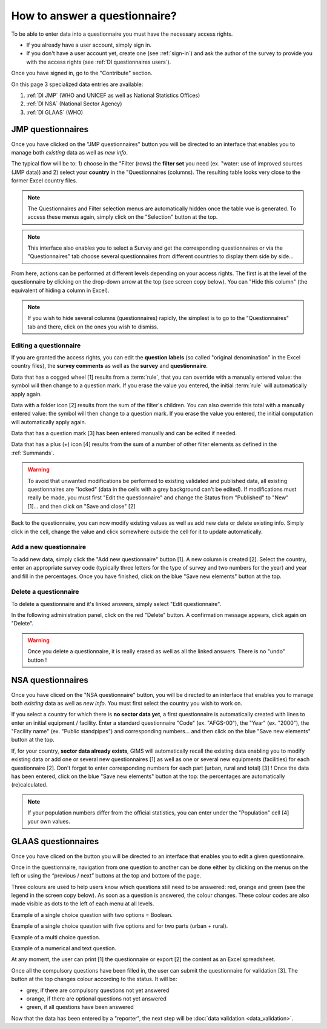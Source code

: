 How to answer a questionnaire?
==============================

To be able to enter data into a questionnaire you must have the necessary
access rights.

* If you already have a user account, simply sign in.

* If you don't have a user account yet, create one (see :ref:`sign-in`)
  and ask the author of the survey to provide you with the access rights
  (see :ref:`DI questionnaires users`).

Once you have signed in, go to the "Contribute" section.

.. image:: img/contribute.png
    :width: 100%
    :alt: Contribute section

On this page 3 specialized data entries are available:

#. :ref:`DI JMP` (WHO and UNICEF as well as National Statistics Offices)
#. :ref:`DI NSA` (National Sector Agency)
#. :ref:`DI GLAAS` (WHO)


.. _DI JMP:

JMP questionnaires
------------------

Once you have clicked on the "JMP questionnaires" button you will be directed
to an interface that enables you to manage both *existing* data as well as
*new info*.

.. image:: img/contribute_jmp1.png
    :width: 100%
    :alt: Edit JMP questionnaires

The typical flow will be to: 1) choose in the "Filter (rows) the **filter set** you need
(ex. "water: use of improved sources (JMP data)) and 2) select your **country** in the "Questionnaires
(columns). The resulting table looks
very close to the former Excel country files.

.. note::

    The Questionnaires and Filter selection menus are automatically hidden
    once the table vue is generated. To access these menus again, simply
    click on the "Selection" button at the top.

.. image:: img/contribute_jmp2.png
    :width: 100%
    :alt: Edit the JMP questionnaire of one country

.. note::

    This interface also enables you to select a Survey and get the
    corresponding questionnaires or via the "Questionnaires" tab choose several
    questionnaires from different countries to display them side by side…

From here, actions can be performed at different levels depending on your access rights. The first is at the level of the questionnaire by clicking on the drop-down arrow at the top (see screen copy below).
You can "Hide this column" (the equivalent of hiding a column in Excel).

.. image:: img/contribute_jmp3.png
    :width: 100%
    :alt: Edition tools for a JMP questionnaire

.. note::

    If you wish to hide several columns (questionnaires) rapidly, the simplest is to go to the "Questionnaires" tab and there, click on the ones you wish to dismiss.

.. image:: img/contribute_jmp3b.png
    :width: 100%
    :alt: Hiding several questionnaire rapidly

.. _DI edit JMP:

Editing a questionnaire
^^^^^^^^^^^^^^^^^^^^^^^

If you are granted the access rights, you can edit the **question labels** (so called "original denomination" in the Excel country files), the **survey comments** as well as the **survey** and **questionnaire**.

.. image:: img/contribute_jmp4.png
    :width: 100%
    :alt: Edition of the questionnaire labels

Data that has a cogged wheel [1] results from a :term:`rule`, that you can
override with a manually entered value: the symbol will then change to a
question mark. If you erase the value you entered, the initial :term:`rule`
will automatically apply again.

Data with a folder icon [2] results from the sum of the filter's children. You can also override this total with a manually entered value: the symbol will then change to a question mark. If you erase the value you entered, the initial computation will automatically apply again.

Data that has a question mark [3] has been entered manually and can be edited
if needed.

Data that has a plus (+) icon [4] results from the sum of a number of other filter elements as defined in the :ref:`Summands`.

.. image:: img/contribute_jmp5.png
    :width: 100%
    :alt: Edition of the questionnaire data

.. warning::

    To avoid that unwanted modifications be performed to existing validated and
    published data, all existing questionnaires are "locked" (data in the cells
    with a grey background can't be edited). If modifications must really be
    made, you must first "Edit the questionnaire" and change the Status from
    "Published" to "New" [1]… and then click on "Save and close" [2]

.. image:: img/contribute_jmp6.png
    :width: 100%
    :alt: Change the status of a questionnaire

Back to the questionnaire, you can now modify existing values as well as
add new data or delete existing info. Simply click in the cell, change the
value and click somewhere outside the cell for it to update automatically.


.. _DI create new JMP questionnaire:

Add a new questionnaire
^^^^^^^^^^^^^^^^^^^^^^^

To add new data, simply click the "Add new questionnaire" button [1]. A new
column is created [2]. Select the country, enter an appropriate survey code (typically three letters for the type of survey and two numbers for the year) and year and fill in the percentages. Once you have finished, click on the blue
"Save new elements" button at the top.

.. image:: img/contribute_jmp7.png
    :width: 100%
    :alt: Add a new questionnaire


.. _DI delete a JMP questionnaire:

Delete a questionnaire
^^^^^^^^^^^^^^^^^^^^^^

To delete a questionnaire and it's linked answers, simply select "Edit
questionnaire".

.. image:: img/contribute_jmp8.png
    :width: 100%
    :alt: Edit questionnaire

In the following administration panel, click on the red "Delete" button. A
confirmation message appears, click again on "Delete".

.. image:: img/contribute_jmp9.png
    :width: 100%
    :alt: Delete a questionnaire

.. warning::

    Once you delete a questionnaire, it is really erased as well as all the
    linked answers. There is no "undo" button !


.. _DI NSA:

NSA questionnaires
------------------

Once you have cliced on the "NSA questionnaire" button, you will be directed
to an interface that enables you to manage both *existing* data as well as *new info*. You must first select the country you wish to work on.

.. image:: img/contribute_nsa1.png
    :width: 100%
    :alt: Edit NSA questionnaires

If you select a country for which there is **no sector data yet**, a first questionnaire is automatically created with lines to enter an initial equipment / facility. Enter a standard questionnaire "Code" (ex. "AFGS-00"), the "Year" (ex. "2000"), the "Facility name" (ex. "Public standpipes") and corresponding numbers… and then click on the blue "Save new elements" button at the top.

.. image:: img/contribute_nsa2.png
    :width: 100%
    :alt: Create NSA filter and filter set

If, for your country, **sector data already exists**, GIMS will automatically recall the existing data enabling you to modify existing data or add one or several new questionnaires [1] as well as one or several new equipments (facilities) for each questionnaire [2]. Don't forget to enter corresponding numbers for each part (urban, rural and total) [3] ! Once the data has been entered, click on the blue "Save new elements" button at the top: the percentages are automatically (re)calculated.

.. note::

    If your population numbers differ from the official statistics, you can
    enter under the "Population" cell [4] your own values.

.. image:: img/contribute_nsa3.png
    :width: 100%
    :alt: Add new questionnaires and equipments


.. _DI GLAAS:

GLAAS questionnaires
--------------------

Once you have cliced on the button you will be directed to an interface that
enables you to edit a given questionnaire.

.. image:: img/contribute_glaas1.png
    :width: 100%
    :alt: Edit GLAAS questionnaires

Once in the questionnaire, navigation from one question to another can be
done either by clicking on the menus on the left or using the “previous /
next” buttons at the top and bottom of the page.

.. image:: img/contribute_glaas2.png
    :width: 100%
    :alt: Navigation within GLAAS questionnaires

Three colours are used to help users know which questions still need to be
answered: red, orange and green (see the legend in the screen copy below). As
soon as a question is answered, the colour changes. These colour codes are
also made visible as dots to the left of each menu at all levels.

.. image:: img/contribute_glaas3.png
    :width: 100%
    :alt: GLAAS color coding

Example of a single choice question with two options = Boolean.

.. image:: img/contribute_glaas4.png
    :width: 100%
    :alt: GLAAS single choice question

Example of a single choice question with five options and for two parts
(urban + rural).

.. image:: img/contribute_glaas5.png
    :width: 100%
    :alt: GLAAS single choice question

Example of a multi choice question.

.. image:: img/contribute_glaas6.png
    :width: 100%
    :alt: GLAAS single choice question

Example of a numerical and text question.

.. image:: img/contribute_glaas7.png
    :width: 100%
    :alt: GLAAS single choice question

At any moment, the user can print [1] the questionnaire or export [2] the
content as an Excel spreadsheet.

Once all the compulsory questions have been filled in, the user can submit
the questionnaire for validation [3]. The button at the top changes colour
according to the status. It will be:

* grey, if there are compulsory questions not yet answered
* orange, if there are optional questions not yet answered
* green, if all questions have been answered

.. image:: img/contribute_glaas8.png
    :width: 100%
    :alt: exporting, printing and validating a GLAAS questionnaire

Now that the data has been entered by a "reporter", the next step will be
:doc:`data validation <data_validation>`.
